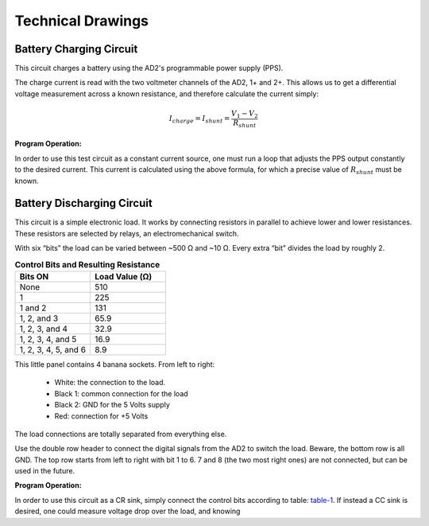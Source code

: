 ******************
Technical Drawings
******************

Battery Charging Circuit
^^^^^^^^^^^^^^^^^^^^^^^^

This circuit charges a battery using the AD2's programmable power supply (PPS).

.. image:: _static/Charge_Circuit.png
   :scale: 50 %
   :alt: Battery charging test circuit schematic

The charge current is read with the two
voltmeter channels of the AD2, 1+ and 2+. This allows us to get a differential voltage measurement across a known
resistance, and therefore calculate the current simply:

.. math::

    I_{charge} = I_{shunt} = \frac{V_1-V_2}{R_{shunt}}


**Program Operation:**

In order to use this test circuit as a constant current source, one must run a loop that adjusts the PPS output
constantly to the desired current. This current is calculated using the above formula, for which a precise value of
:math:`R_{shunt}` must be known.

Battery Discharging Circuit
^^^^^^^^^^^^^^^^^^^^^^^^^^^

This circuit is a simple electronic load. It works by connecting resistors in parallel to achieve lower and lower
resistances. These resistors are selected by relays, an electromechanical switch.

.. image:: _static/Electronic_Load_Circuit.png
   :scale: 20 %
   :alt: Battery discharging test circuit schematic

With six “bits” the load can be varied between ~500 Ω and ~10 Ω. Every extra “bit” divides the load by roughly 2.

.. _table-1:

.. list-table:: **Control Bits and Resulting Resistance**
   :widths: 50 50
   :header-rows: 1

   * - Bits ON
     - Load Value (Ω)
   * - None
     - 510
   * - 1
     - 225
   * - 1 and 2
     - 131
   * - 1, 2, and 3
     - 65.9
   * - 1, 2, 3, and 4
     - 32.9
   * - 1, 2, 3, 4, and 5
     - 16.9
   * - 1, 2, 3, 4, 5, and 6
     - 8.9

.. image:: _static/EL_Banana_Jacks.png
   :scale: 40 %
   :alt: Battery discharging banana jacks

This little panel contains 4 banana sockets.
From left to right:
    + White: the connection to the load.
    + Black 1: common connection for the load
    + Black 2: GND for the 5 Volts supply
    + Red: connection for +5 Volts

The load connections are totally separated from everything else.

.. image:: _static/EL_Control_Bits.png
   :scale: 40 %
   :alt: Battery discharging control bits

Use the double row header to connect the digital signals from the AD2 to switch the load.
Beware, the bottom row is all GND. The top row starts from left to right with bit 1 to 6.
7 and 8 (the two most right ones) are not connected, but can be used in the future.

**Program Operation:**

In order to use this circuit as a CR sink, simply connect the control bits according to table:
table-1_. If instead a CC sink is desired, one could measure voltage drop over the load,
and knowing
